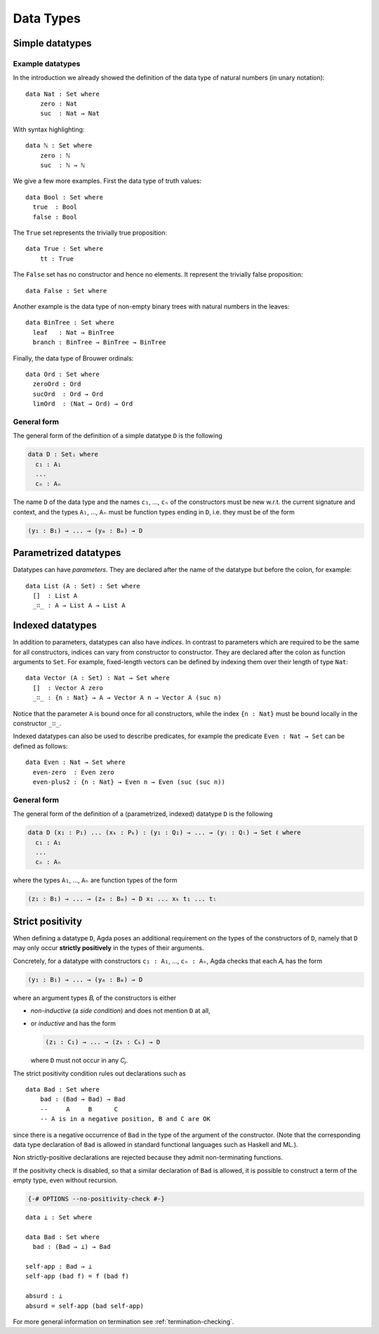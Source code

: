 ..
  ::
  {-# OPTIONS --no-positivity-check #-}
  module language.data-types where

.. _data-types:

**********
Data Types
**********

Simple datatypes
================

Example datatypes
-----------------

In the introduction we already showed the definition of the data type of natural numbers (in unary notation):
::

  data Nat : Set where
      zero : Nat
      suc  : Nat → Nat

With syntax highlighting:

.. role:: agda-comment
.. role:: agda-keyword
.. role:: agda-symbol
.. role:: agda-primitive-type
.. role:: agda-datatype
.. role:: agda-inductive-constructor

.. parsed-literal:: :class: agda-block

 :agda-keyword:`data` :agda-datatype:`ℕ` :agda-symbol:`:` :agda-primitive-type:`Set` :agda-keyword:`where`
     :agda-inductive-constructor:`zero` :agda-symbol:`:` :agda-datatype:`ℕ`
     :agda-inductive-constructor:`suc`  :agda-symbol:`:` :agda-datatype:`ℕ` :agda-symbol:`→` :agda-datatype:`ℕ`

We give a few more examples. First the data type of truth values:
::

  data Bool : Set where
    true  : Bool
    false : Bool

The ``True`` set represents the trivially true proposition:
::

  data True : Set where
      tt : True

The ``False`` set has no constructor and hence no elements. It
represent the trivially false proposition: ::

  data False : Set where

Another example is the data type of non-empty  binary trees with natural numbers in the leaves::

  data BinTree : Set where
    leaf   : Nat → BinTree
    branch : BinTree → BinTree → BinTree

Finally, the data type of Brouwer ordinals::

  data Ord : Set where
    zeroOrd : Ord
    sucOrd  : Ord → Ord
    limOrd  : (Nat → Ord) → Ord

General form
------------

The general form of the definition of a simple datatype ``D`` is the
following

.. code-block:: agda

    data D : Setᵢ where
      c₁ : A₁
      ...
      cₙ : Aₙ

The name ``D`` of the data type and the names ``c₁``, ..., ``cₙ`` of
the constructors must be new w.r.t. the current signature and context,
and the types ``A₁``, ..., ``Aₙ`` must be function types ending in
``D``, i.e. they must be of the form

.. code-block:: agda

  (y₁ : B₁) → ... → (yₘ : Bₘ) → D

Parametrized datatypes
======================

Datatypes can have *parameters*. They are declared after the name of the
datatype but before the colon, for example::

  data List (A : Set) : Set where
    []  : List A
    _∷_ : A → List A → List A

Indexed datatypes
=================

In addition to parameters, datatypes can also have *indices*. In
contrast to parameters which are required to be the same for all
constructors, indices can vary from constructor to constructor. They
are declared after the colon as function arguments to ``Set``. For
example, fixed-length vectors can be defined by indexing them over
their length of type ``Nat``::

  data Vector (A : Set) : Nat → Set where
    []  : Vector A zero
    _∷_ : {n : Nat} → A → Vector A n → Vector A (suc n)

Notice that the parameter ``A`` is bound once for all constructors,
while the index ``{n : Nat}`` must be bound locally in the constructor
``_∷_``.

Indexed datatypes can also be used to describe predicates, for example
the predicate ``Even : Nat → Set`` can be defined as follows:
::

  data Even : Nat → Set where
    even-zero  : Even zero
    even-plus2 : {n : Nat} → Even n → Even (suc (suc n))

General form
------------

The general form of the definition of a (parametrized, indexed)
datatype ``D`` is the following

.. code-block:: agda

  data D (x₁ : P₁) ... (xₖ : Pₖ) : (y₁ : Q₁) → ... → (yₗ : Qₗ) → Set ℓ where
    c₁ : A₁
    ...
    cₙ : Aₙ

where the types ``A₁``, ..., ``Aₙ`` are function types of the form

.. code-block:: agda

  (z₁ : B₁) → ... → (zₘ : Bₘ) → D x₁ ... xₖ t₁ ... tₗ


Strict positivity
=================

When defining a datatype ``D``, Agda poses an additional requirement
on the types of the constructors of ``D``, namely that ``D`` may only
occur **strictly positively** in the types of their arguments.

Concretely, for a datatype with constructors ``c₁ : A₁``, ..., ``cₙ :
Aₙ``, Agda checks that each `Aᵢ` has the form

.. code-block:: agda

    (y₁ : B₁) → ... → (yₘ : Bₘ) → D

where an argument types `Bᵢ` of the constructors is either

* *non-inductive* (a *side condition*) and does not mention ``D`` at
  all,

* or *inductive* and has the form

  .. code-block:: agda

     (z₁ : C₁) → ... → (zₖ : Cₖ) → D

  where ``D`` must not occur in any `Cⱼ`.

..
  ::
  module hidden₁ where

The strict positivity condition rules out declarations such as

::

    data Bad : Set where
        bad : (Bad → Bad) → Bad
        --     A     B      C
        -- A is in a negative position, B and C are OK

since there is a negative occurrence of ``Bad`` in the type of the
argument of the constructor.  (Note that the corresponding data type
declaration of ``Bad`` is allowed in standard functional languages
such as Haskell and ML.).

Non strictly-positive declarations are rejected because
they admit non-terminating functions.

If the positivity check is disabled, so that a similar declaration of
``Bad`` is allowed, it is possible to construct a term of the empty
type, even without recursion.

.. code-block:: agda

  {-# OPTIONS --no-positivity-check #-}

::

  data ⊥ : Set where

  data Bad : Set where
    bad : (Bad → ⊥) → Bad

  self-app : Bad → ⊥
  self-app (bad f) = f (bad f)

  absurd : ⊥
  absurd = self-app (bad self-app)

For more general information on termination see :ref:`termination-checking`.
